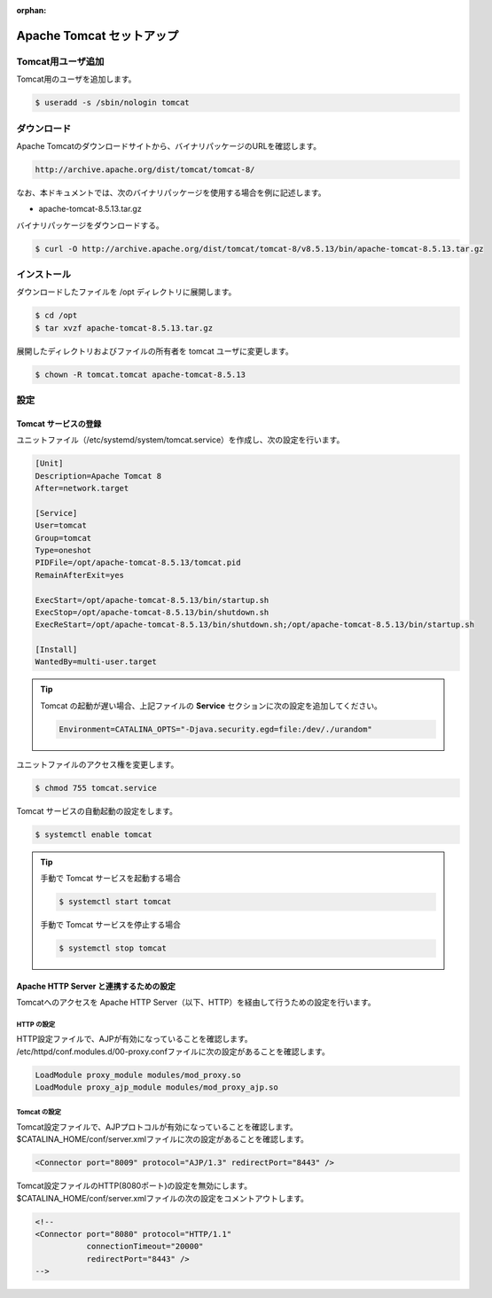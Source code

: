 :orphan:

######################################################################
Apache Tomcat セットアップ
######################################################################

**********************************************************************
Tomcat用ユーザ追加
**********************************************************************

Tomcat用のユーザを追加します。

.. code-block:: bash

    $ useradd -s /sbin/nologin tomcat

**********************************************************************
ダウンロード
**********************************************************************

Apache Tomcatのダウンロードサイトから、バイナリパッケージのURLを確認します。

.. code-block:: text

    http://archive.apache.org/dist/tomcat/tomcat-8/

なお、本ドキュメントでは、次のバイナリパッケージを使用する場合を例に記述します。

* apache-tomcat-8.5.13.tar.gz

バイナリパッケージをダウンロードする。

.. code-block:: bash

    $ curl -O http://archive.apache.org/dist/tomcat/tomcat-8/v8.5.13/bin/apache-tomcat-8.5.13.tar.gz

**********************************************************************
インストール
**********************************************************************

ダウンロードしたファイルを /opt ディレクトリに展開します。

.. code-block:: bash

    $ cd /opt
    $ tar xvzf apache-tomcat-8.5.13.tar.gz

展開したディレクトリおよびファイルの所有者を tomcat ユーザに変更します。

.. code-block:: bash

    $ chown -R tomcat.tomcat apache-tomcat-8.5.13

**********************************************************************
設定
**********************************************************************

======================================================================
Tomcat サービスの登録
======================================================================

ユニットファイル（/etc/systemd/system/tomcat.service）を作成し、次の設定を行います。

.. code-block:: text

    [Unit]
    Description=Apache Tomcat 8
    After=network.target

    [Service]
    User=tomcat
    Group=tomcat
    Type=oneshot
    PIDFile=/opt/apache-tomcat-8.5.13/tomcat.pid
    RemainAfterExit=yes

    ExecStart=/opt/apache-tomcat-8.5.13/bin/startup.sh
    ExecStop=/opt/apache-tomcat-8.5.13/bin/shutdown.sh
    ExecReStart=/opt/apache-tomcat-8.5.13/bin/shutdown.sh;/opt/apache-tomcat-8.5.13/bin/startup.sh

    [Install]
    WantedBy=multi-user.target

.. tip::

    Tomcat の起動が遅い場合、上記ファイルの **Service** セクションに次の設定を追加してください。

    .. code-block:: text
    
        Environment=CATALINA_OPTS="-Djava.security.egd=file:/dev/./urandom"


ユニットファイルのアクセス権を変更します。 

.. code-block:: bash

    $ chmod 755 tomcat.service

Tomcat サービスの自動起動の設定をします。

.. code-block:: bash

    $ systemctl enable tomcat

.. tip::

    手動で Tomcat サービスを起動する場合

    .. code-block:: bash

        $ systemctl start tomcat

    手動で Tomcat サービスを停止する場合

    .. code-block:: bash

        $ systemctl stop tomcat

======================================================================
Apache HTTP Server と連携するための設定
======================================================================

Tomcatへのアクセスを Apache HTTP Server（以下、HTTP）を経由して行うための設定を行います。

----------------------------------------------------------------------
HTTP の設定
----------------------------------------------------------------------

| HTTP設定ファイルで、AJPが有効になっていることを確認します。
| /etc/httpd/conf.modules.d/00-proxy.confファイルに次の設定があることを確認します。

.. code-block:: text

    LoadModule proxy_module modules/mod_proxy.so
    LoadModule proxy_ajp_module modules/mod_proxy_ajp.so

----------------------------------------------------------------------
Tomcat の設定
----------------------------------------------------------------------

| Tomcat設定ファイルで、AJPプロトコルが有効になっていることを確認します。
| $CATALINA_HOME/conf/server.xmlファイルに次の設定があることを確認します。

.. code-block:: xml

    <Connector port="8009" protocol="AJP/1.3" redirectPort="8443" />

| Tomcat設定ファイルのHTTP(8080ポート)の設定を無効にします。
| $CATALINA_HOME/conf/server.xmlファイルの次の設定をコメントアウトします。

.. code-block:: xml

    <!--
    <Connector port="8080" protocol="HTTP/1.1"
               connectionTimeout="20000"
               redirectPort="8443" />
    -->

